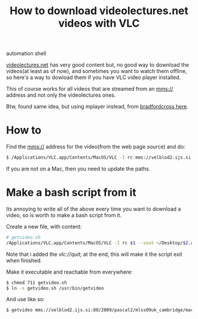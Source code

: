 #+TITLE: How to download videolectures.net videos with VLC
#+HTML: <category> automation shell </category>

[[http://videolectures.net/][videolectures.net]] has very good content but, no good way to download the videos(at least as of now), and sometimes you want to watch them offline, so here's a way to dowload them if you have VLC video player installed.

This of course works for all videos that are streamed from an mms:// address and not only the videolectures ones.

Btw, found same idea, but using mplayer instead, from [[http://measuringmeasures.blogspot.com/2009/12/downloading-from-videolecturesnet.html][bradfordcross here]].

* How to

Find the mms:// address for the video(from the web page source) and do:

#+BEGIN_SRC sh
$ /Applications/VLC.app/Contents/MacOS/VLC -I rc mms://velblod2.ijs.si:80/2009/pascal2/mlss09uk_cambridge/mackay_it/mlss09uk_mackay_it_01.wmv --sout ~/Desktop/information-theory.avi
#+END_SRC

If you are not on a Mac, then you need to update the paths.

* Make a bash script from it

Its annoying to write all of the above every time you want to download a video, so is worth to make a bash script from it.

Create a new file, with content:

#+BEGIN_SRC sh
# getvideo.sh 
/Applications/VLC.app/Contents/MacOS/VLC -I rc $1 --sout ~/Desktop/$2.avi vlc://quit;
#+END_SRC
Note that i added the /vlc://quit;/ at the end, this will make it the script exit when finished.

Make it executable and reachable from everywhere:

#+BEGIN_SRC sh
$ chmod 711 getvideo.sh 
$ ln -s getvideo.sh /usr/bin/getvideo
#+END_SRC

And use like so:

#+BEGIN_SRC sh
$ getvideo mms://velblod2.ijs.si:80/2009/pascal2/mlss09uk_cambridge/mackay_it/mlss09uk_mackay_it_01.wmv information-theory
#+END_SRC
